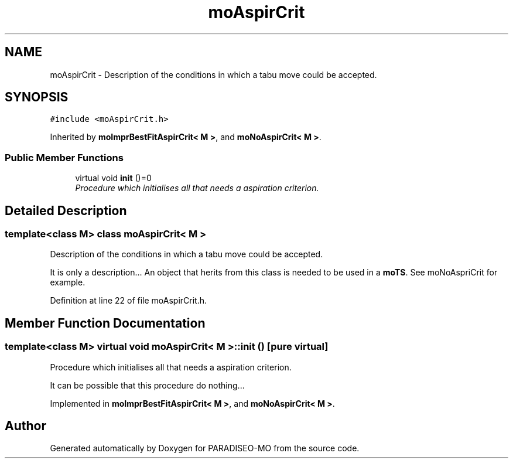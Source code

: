 .TH "moAspirCrit" 3 "6 Dec 2006" "Version 0.1" "PARADISEO-MO" \" -*- nroff -*-
.ad l
.nh
.SH NAME
moAspirCrit \- Description of the conditions in which a tabu move could be accepted.  

.PP
.SH SYNOPSIS
.br
.PP
\fC#include <moAspirCrit.h>\fP
.PP
Inherited by \fBmoImprBestFitAspirCrit< M >\fP, and \fBmoNoAspirCrit< M >\fP.
.PP
.SS "Public Member Functions"

.in +1c
.ti -1c
.RI "virtual void \fBinit\fP ()=0"
.br
.RI "\fIProcedure which initialises all that needs a aspiration criterion. \fP"
.in -1c
.SH "Detailed Description"
.PP 

.SS "template<class M> class moAspirCrit< M >"
Description of the conditions in which a tabu move could be accepted. 

It is only a description... An object that herits from this class is needed to be used in a \fBmoTS\fP. See moNoAspriCrit for example. 
.PP
Definition at line 22 of file moAspirCrit.h.
.SH "Member Function Documentation"
.PP 
.SS "template<class M> virtual void \fBmoAspirCrit\fP< M >::init ()\fC [pure virtual]\fP"
.PP
Procedure which initialises all that needs a aspiration criterion. 
.PP
It can be possible that this procedure do nothing... 
.PP
Implemented in \fBmoImprBestFitAspirCrit< M >\fP, and \fBmoNoAspirCrit< M >\fP.

.SH "Author"
.PP 
Generated automatically by Doxygen for PARADISEO-MO from the source code.
